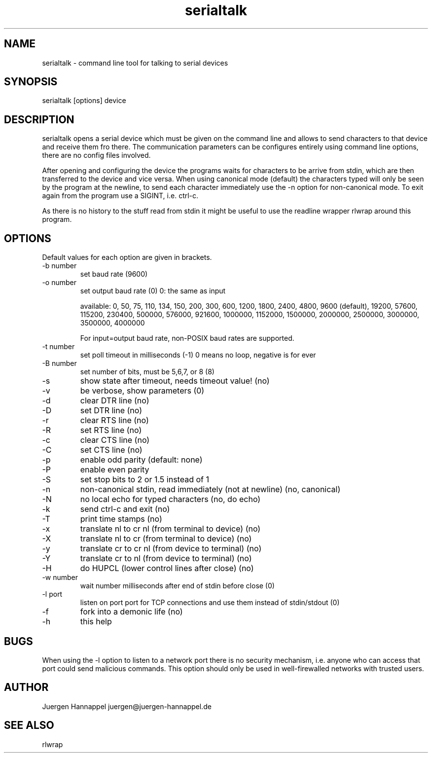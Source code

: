 .TH serialtalk 1 "2 May 2016" "version 1.0"
.SH NAME
serialtalk - command line tool for talking to serial devices
.SH SYNOPSIS
serialtalk [options] device
.SH DESCRIPTION
serialtalk opens a serial device which must be given on the command line
and allows to send characters to that device and receive them fro there.
The communication parameters can be configures entirely using command line
options, there are no config files involved.

After opening and configuring the device the programs waits for characters
to be arrive from stdin, which are then transferred to the device and vice
versa. When using canonical mode (default) the characters typed will only
be seen by the program at the newline, to send each character immediately
use the -n option for non-canonical mode.
To exit again from the program use a SIGINT, i.e. ctrl-c.

As there is no history to the stuff read from stdin it might be useful
to use the readline wrapper rlwrap around this program.

.SH OPTIONS
Default values for each option are given in brackets.
.IP	"-b number"
set baud rate (9600)
.IP "-o number"
set output baud rate (0) 0: the same as input

available: 0, 50, 75, 110, 134, 150, 200, 300, 600, 1200, 1800, 2400, 4800, 9600 (default), 19200, 57600, 115200, 230400, 500000, 576000, 921600, 1000000, 1152000, 1500000, 2000000, 2500000, 3000000, 3500000, 4000000

For input=output baud rate, non-POSIX baud rates are supported.
.IP "-t number"
set poll timeout in milliseconds (-1)
0 means no loop, negative is for ever
.IP "-B number"
set number of bits, must be 5,6,7, or 8   (8)
.IP -s
show state after timeout, needs timeout value! (no)
.IP -v
be verbose, show parameters (0)
.IP -d
clear DTR line (no)
.IP -D
set   DTR line (no)
.IP -r
clear RTS line (no)
.IP -R
set   RTS line (no)
.IP -c
clear CTS line (no)
.IP -C
set   CTS line (no)
.IP -p
enable odd parity (default: none)
.IP -P
enable even parity
.IP -S
set stop bits to 2 or 1.5 instead of 1
.IP -n
non-canonical stdin, read immediately (not at newline) (no, canonical)
.IP -N
no local echo for typed characters (no, do echo)
.IP -k
send ctrl-c and exit (no)
.IP -T
print time stamps (no)
.IP -x
translate nl to cr nl (from terminal to device) (no)
.IP -X
translate nl to cr (from terminal to device) (no)
.IP -y
translate cr to cr nl (from device to terminal) (no)
.IP -Y
translate cr to nl (from device to terminal) (no)
.IP -H
do HUPCL (lower control lines after close) (no)
.IP "-w number"
wait number milliseconds after end of stdin before close (0)
.IP "-l port"
listen on port port for TCP connections and use them instead of stdin/stdout (0)
.IP -f
fork into a demonic life (no)
.IP -h
this help

.SH BUGS
When using the -l option to listen to a network port there is no security mechanism,
i.e. anyone who can access that port could send malicious commands.
This option should only be used in well-firewalled networks with trusted users.
.SH AUTHOR
Juergen Hannappel   juergen@juergen-hannappel.de
.SH SEE ALSO
rlwrap
